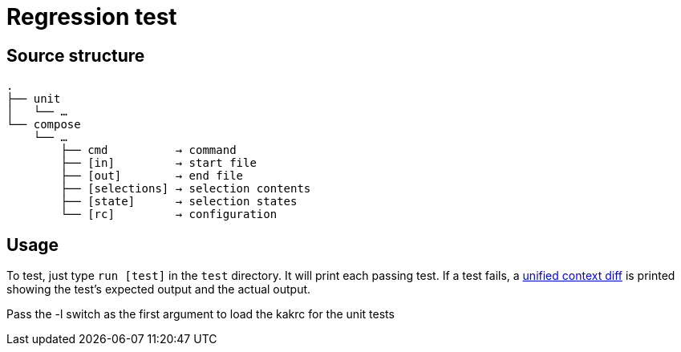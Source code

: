 Regression test
===============

:unified-context-diff: https://en.wikipedia.org/wiki/Diff#Unified_format

Source structure
----------------

----------------------------------------------
.
├── unit
│   └── …
└── compose
    └── …
        ├── cmd          → command
        ├── [in]         → start file
        ├── [out]        → end file
        ├── [selections] → selection contents
        ├── [state]      → selection states
        └── [rc]         → configuration
----------------------------------------------

Usage
-----

To test, just type +run [test]+ in the +test+ directory.
It will print each passing test.  If a test fails, a {unified-context-diff}[unified context diff]
is printed showing the test’s expected output and the actual output.

Pass the -l switch as the first argument to load the kakrc for the unit tests
